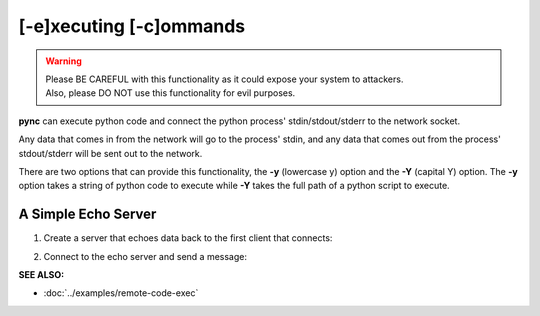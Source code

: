 ========================
[-e]xecuting [-c]ommands
========================

.. warning::
   | Please BE CAREFUL with this functionality as it could expose your system to attackers.
   | Also, please DO NOT use this functionality for evil purposes.

**pync** can execute python code and connect the python process' stdin/stdout/stderr
to the network socket.

Any data that comes in from the network will go to the process' stdin, and
any data that comes out from the process' stdout/stderr will be sent out to the network.

There are two options that can provide this functionality, the **-y** (lowercase y) option
and the **-Y** (capital Y) option.
The **-y** option takes a string of python code to execute
while **-Y** takes the full path of a python script to execute.

A Simple Echo Server
====================

1. Create a server that echoes data back to the first client
   that connects:

.. tab:: Unix

   .. code-block:: sh

      pync -vly "import sys; sys.stdout.write(sys.stdin.read())" localhost 8000

.. tab:: Windows

   .. code-block:: sh

      py -m pync -vly "import sys; sys.stdout.write(sys.stdin.read())" localhost 8000

.. tab:: Python

   .. code-block:: python

      from pync import pync
      pync('-vle "import sys; sys.stdout.write(sys.stdin.read())" localhost 8000')

2. Connect to the echo server and send a message:

.. tab:: Unix

   .. code-block:: sh

      pync -vq 5 -y "import sys; sys.stdout.write('Echo...')" localhost 8000

.. tab:: Windows

   .. code-block:: sh

      py -m pync -vq 5 -y "import sys; sys.stdout.write('Echo...')" localhost 8000

.. tab:: Python

   .. code-block:: python

      from pync import pync
      pync('-vq 5 -y "import sys; sys.stdout.write('Echo...')" localhost 8000')

.. raw:: html

   <br>
   <hr>

:SEE ALSO:

* :doc:`../examples/remote-code-exec`

